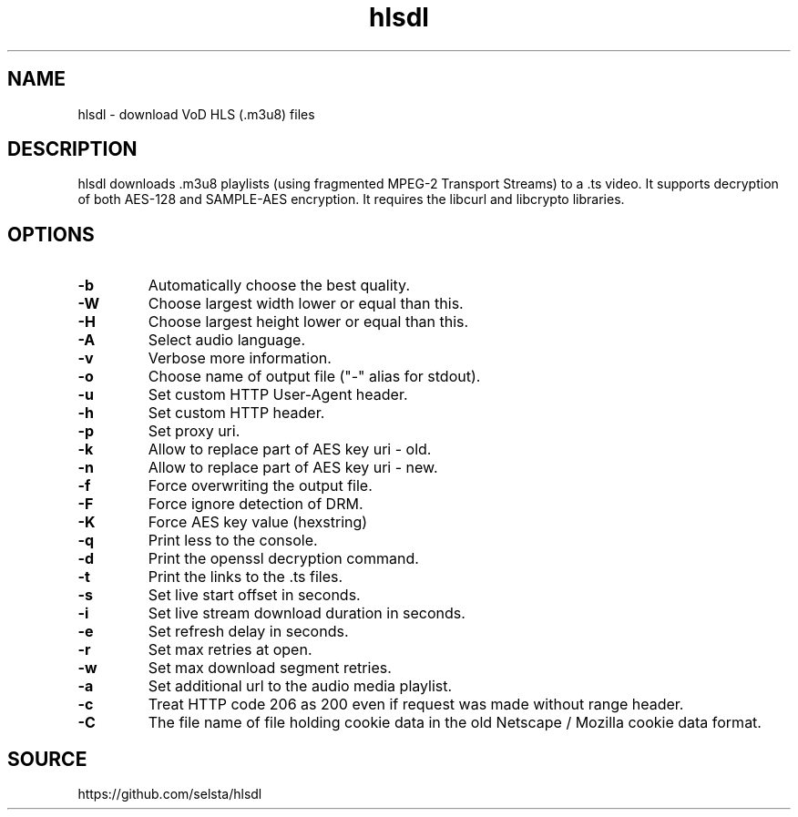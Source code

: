 .TH hlsdl 1 "Nov 25, 2020"

.
.
.
.SH NAME
hlsdl - download VoD HLS (.m3u8) files

.
.
.
.SH DESCRIPTION

hlsdl downloads .m3u8 playlists (using fragmented MPEG-2 Transport Streams) to
a .ts video. It supports decryption of both AES-128 and SAMPLE-AES encryption.
It requires the libcurl and libcrypto libraries.

.
.
.
.SH OPTIONS

.TP
.B
-b 
Automatically choose the best quality.
.TP
.B
-W 
Choose largest width lower or equal than this.
.TP
.B
-H 
Choose largest height lower or equal than this.
.TP
.B
-A 
Select audio language.
.TP
.B
-v 
Verbose more information.
.TP
.B
-o 
Choose name of output file ("-" alias for stdout).
.TP
.B
-u 
Set custom HTTP User-Agent header.
.TP
.B
-h 
Set custom HTTP header.
.TP
.B
-p 
Set proxy uri.
.TP
.B
-k 
Allow to replace part of AES key uri - old.
.TP
.B
-n 
Allow to replace part of AES key uri - new.
.TP
.B
-f 
Force overwriting the output file.
.TP
.B
-F 
Force ignore detection of DRM.
.TP
.B
-K 
Force AES key value (hexstring)
.TP
.B
-q 
Print less to the console.
.TP
.B
-d 
Print the openssl decryption command.
.TP
.B
-t 
Print the links to the .ts files.
.TP
.B
-s 
Set live start offset in seconds.
.TP
.B
-i 
Set live stream download duration in seconds.
.TP
.B
-e 
Set refresh delay in seconds.
.TP
.B
-r 
Set max retries at open.
.TP
.B
-w 
Set max download segment retries.
.TP
.B
-a 
Set additional url to the audio media playlist.
.TP
.B
-c 
Treat HTTP code 206 as 200 even if request was made without range header.
.TP
.B
-C 
The file name of file holding cookie data in the old Netscape / Mozilla cookie
data format.

.
.
.
.SH SOURCE

https://github.com/selsta/hlsdl



